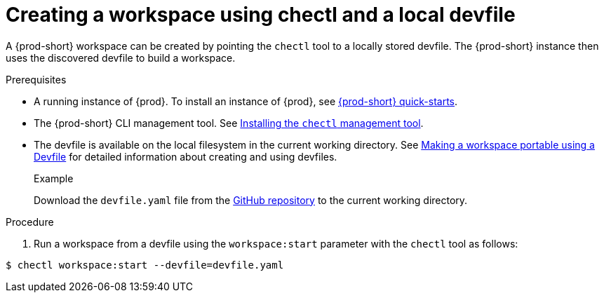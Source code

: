 // configuring-a-workspace-using-a-devfile

[id="creating-a-workspace-using-chectl-and-a-local-devfile_{context}"]
= Creating a workspace using chectl and a local devfile

A {prod-short} workspace can be created by pointing the `chectl` tool to a locally stored devfile. The {prod-short} instance then uses the discovered devfile to build a workspace.

.Prerequisites
* A running instance of {prod}. To install an instance of {prod}, see link:{site-baseurl}che-7/che-quick-starts/[{prod-short} quick-starts].
* The {prod-short} CLI management tool. See link:{site-baseurl}che-7/installing-the-chectl-management-tool/[Installing the `chectl` management tool].
* The devfile is available on the local filesystem in the current working directory. See link:{site-baseurl}che-7//making-a-workspace-portable-using-a-devfile/[Making a workspace portable using a Devfile] for detailed information about creating and using devfiles.
+
.Example
Download the `devfile.yaml` file from the link:https://github.com/eclipse/che/blob/master/devfile.yaml[GitHub repository]  to the current working directory.

.Procedure
. Run a workspace from a devfile using the `workspace:start` parameter with the `chectl` tool as follows:

[subs="+attributes,+quotes"]
----
$ chectl workspace:start --devfile=devfile.yaml
----
